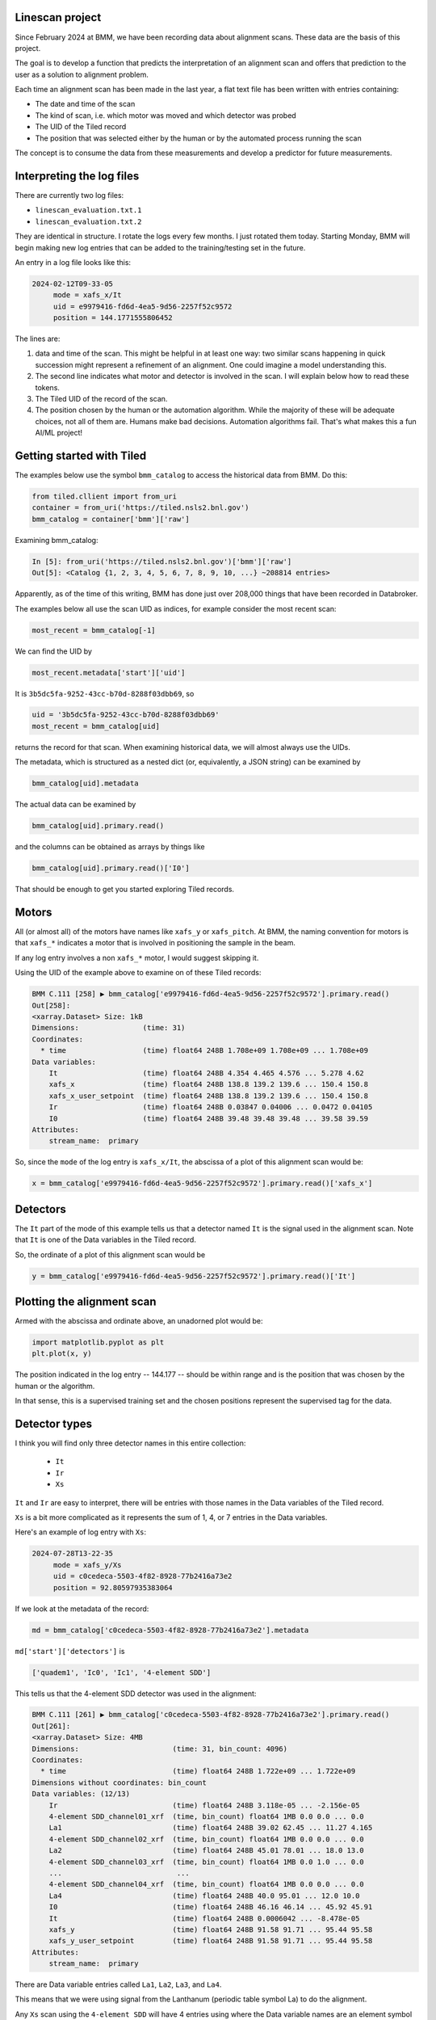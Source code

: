 
Linescan project
================

Since February 2024 at BMM, we have been recording data about
alignment scans.  These data are the basis of this project.

The goal is to develop a function that predicts the interpretation of
an alignment scan and offers that prediction to the user as a solution
to alignment problem.

Each time an alignment scan has been made in the last year, a flat
text file has been written with entries containing:

+ The date and time of the scan
+ The kind of scan, i.e. which motor was moved and which detector was
  probed
+ The UID of the Tiled record
+ The position that was selected either by the human or by the
  automated process running the scan

The concept is to consume the data from these measurements and develop
a predictor for future measurements.
 

Interpreting the log files
==========================

There are currently two log files:

+ ``linescan_evaluation.txt.1``
+ ``linescan_evaluation.txt.2``

They are identical in structure.  I rotate the logs every few months.
I just rotated them today.  Starting Monday, BMM will begin making new
log entries that can be added to the training/testing set in the
future.

An entry in a log file looks like this:

.. code-block:: text

    2024-02-12T09-33-05
         mode = xafs_x/It
         uid = e9979416-fd6d-4ea5-9d56-2257f52c9572
         position = 144.1771555806452

The lines are:

1.  data and time of the scan.  This might be helpful in at least one
    way: two similar scans happening in quick succession might
    represent a refinement of an alignment.  One could imagine a model
    understanding this.

2.  The second line indicates what motor and detector is involved in the
    scan.  I will explain below how to read these tokens.

3.  The Tiled UID of the record of the scan.

4.  The position chosen by the human or the automation algorithm.
    While the majority of these will be adequate choices, not all of
    them are.  Humans make bad decisions.  Automation algorithms
    fail.  That's what makes this a fun AI/ML project!


Getting started with Tiled
==========================

The examples below use the symbol ``bmm_catalog`` to access the
historical data from BMM.  Do this:

.. code-block:: python

  from tiled.cllient import from_uri
  container = from_uri('https://tiled.nsls2.bnl.gov')
  bmm_catalog = container['bmm']['raw']

Examining bmm_catalog:

.. code-block:: python

    In [5]: from_uri('https://tiled.nsls2.bnl.gov')['bmm']['raw']
    Out[5]: <Catalog {1, 2, 3, 4, 5, 6, 7, 8, 9, 10, ...} ~208814 entries>

Apparently, as of the time of this writing, BMM has done just over
208,000 things that have been recorded in Databroker.

The examples below all use the scan UID as indices, for example
consider the most recent scan:

.. code-block:: python

   most_recent = bmm_catalog[-1]

We can find the UID by

.. code-block:: python

   most_recent.metadata['start']['uid']

It is ``3b5dc5fa-9252-43cc-b70d-8288f03dbb69``, so

.. code-block:: python

    uid = '3b5dc5fa-9252-43cc-b70d-8288f03dbb69'
    most_recent = bmm_catalog[uid]

returns the record for that scan.  When examining historical data, we
will almost always use the UIDs.

The metadata, which is structured as a nested dict (or, equivalently,
a JSON string) can be examined by

.. code-block:: text

    bmm_catalog[uid].metadata

The actual data can be examined by

.. code-block:: text

    bmm_catalog[uid].primary.read()

and the columns can be obtained as arrays by things like

.. code-block:: text

    bmm_catalog[uid].primary.read()['I0']

That should be enough to get you started exploring Tiled records.



Motors
======

All (or almost all) of the motors have names like ``xafs_y`` or
``xafs_pitch``.  At BMM, the naming convention for motors is that
``xafs_*`` indicates a motor that is involved in positioning the sample
in the beam.

If any log entry involves a non ``xafs_*`` motor, I would suggest
skipping it.

Using the UID of the example above to examine on of these Tiled
records:

.. code-block:: text

    BMM C.111 [258] ▶ bmm_catalog['e9979416-fd6d-4ea5-9d56-2257f52c9572'].primary.read()
    Out[258]: 
    <xarray.Dataset> Size: 1kB
    Dimensions:               (time: 31)
    Coordinates:
      * time                  (time) float64 248B 1.708e+09 1.708e+09 ... 1.708e+09
    Data variables:
        It                    (time) float64 248B 4.354 4.465 4.576 ... 5.278 4.62
        xafs_x                (time) float64 248B 138.8 139.2 139.6 ... 150.4 150.8
        xafs_x_user_setpoint  (time) float64 248B 138.8 139.2 139.6 ... 150.4 150.8
        Ir                    (time) float64 248B 0.03847 0.04006 ... 0.0472 0.04105
        I0                    (time) float64 248B 39.48 39.48 39.48 ... 39.58 39.59
    Attributes:
        stream_name:  primary


So, since the ``mode`` of the log entry is ``xafs_x/It``, the abscissa of
a plot of this alignment scan would be:

.. code-block:: python

    x = bmm_catalog['e9979416-fd6d-4ea5-9d56-2257f52c9572'].primary.read()['xafs_x']


Detectors
=========

The ``It`` part of the mode of this example tells us that a detector
named ``It`` is the signal used in the alignment scan.  Note that ``It``
is one of the Data variables in the Tiled record.

So, the ordinate of a plot of this alignment scan would be

.. code-block:: python

    y = bmm_catalog['e9979416-fd6d-4ea5-9d56-2257f52c9572'].primary.read()['It']


Plotting the alignment scan
===========================

Armed with the abscissa and ordinate above, an unadorned plot would
be:

.. code-block:: python

    import matplotlib.pyplot as plt
    plt.plot(x, y)

The position indicated in the log entry -- 144.177 -- should be within
range and is the position that was chosen by the human or the
algorithm.

In that sense, this is a supervised training set and the chosen
positions represent the supervised tag for the data.


Detector types
==============

I think you will find only three detector names in this entire
collection:

 + ``It``
 + ``Ir``
 + ``Xs``

``It`` and ``Ir`` are easy to interpret, there will be entries with those
names in the Data variables of the Tiled record.

``Xs`` is a bit more complicated as it represents the sum of 1, 4, or 7
entries in the Data variables.

Here's an example of log entry with ``Xs``:

.. code-block:: text

    2024-07-28T13-22-35
         mode = xafs_y/Xs
         uid = c0cedeca-5503-4f82-8928-77b2416a73e2
         position = 92.80597935383064

If we look at the metadata of the record:

.. code-block:: python

  md = bmm_catalog['c0cedeca-5503-4f82-8928-77b2416a73e2'].metadata

``md['start']['detectors']`` is

.. code-block:: python

    ['quadem1', 'Ic0', 'Ic1', '4-element SDD']

This tells us that the 4-element SDD detector was used in the alignment:

.. code-block:: text

    BMM C.111 [261] ▶ bmm_catalog['c0cedeca-5503-4f82-8928-77b2416a73e2'].primary.read()
    Out[261]: 
    <xarray.Dataset> Size: 4MB
    Dimensions:                      (time: 31, bin_count: 4096)
    Coordinates:
      * time                         (time) float64 248B 1.722e+09 ... 1.722e+09
    Dimensions without coordinates: bin_count
    Data variables: (12/13)
        Ir                           (time) float64 248B 3.118e-05 ... -2.156e-05
        4-element SDD_channel01_xrf  (time, bin_count) float64 1MB 0.0 0.0 ... 0.0
        La1                          (time) float64 248B 39.02 62.45 ... 11.27 4.165
        4-element SDD_channel02_xrf  (time, bin_count) float64 1MB 0.0 0.0 ... 0.0
        La2                          (time) float64 248B 45.01 78.01 ... 18.0 13.0
        4-element SDD_channel03_xrf  (time, bin_count) float64 1MB 0.0 1.0 ... 0.0
        ...                           ...
        4-element SDD_channel04_xrf  (time, bin_count) float64 1MB 0.0 0.0 ... 0.0
        La4                          (time) float64 248B 40.0 95.01 ... 12.0 10.0
        I0                           (time) float64 248B 46.16 46.14 ... 45.92 45.91
        It                           (time) float64 248B 0.0006042 ... -8.478e-05
        xafs_y                       (time) float64 248B 91.58 91.71 ... 95.44 95.58
        xafs_y_user_setpoint         (time) float64 248B 91.58 91.71 ... 95.44 95.58
    Attributes:
        stream_name:  primary
    

There are Data variable entries called ``La1``, ``La2``, ``La3``, and ``La4``.

This means that we were using signal from the Lanthanum (periodic
table symbol La) to do the alignment.

Any ``Xs`` scan using the ``4-element SDD`` will have 4 entries using
where the Data variable names are an element symbol followed by the
numbers 1/2/3/4.

So, in this case, the ordinate would be

.. code-block:: python

    y = bmm_catalog['c0cedeca-5503-4f82-8928-77b2416a73e2'].primary.read()['La1'] +
        bmm_catalog['c0cedeca-5503-4f82-8928-77b2416a73e2'].primary.read()['La2'] +
        bmm_catalog['c0cedeca-5503-4f82-8928-77b2416a73e2'].primary.read()['La3'] +
        bmm_catalog['c0cedeca-5503-4f82-8928-77b2416a73e2'].primary.read()['La4']

There are also examples of alignment scans using the ``1-element SDD``
and the ``7-element SDD``.  These will have 1 or 7 entries in the Data
variables list and the ordinate should be constructed accordingly.


This is awfully long wall of text, but hopefully it clarifies how to
interpret the log files.

	
    
